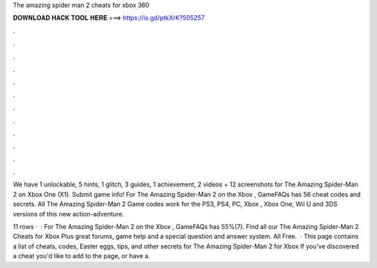 The amazing spider man 2 cheats for xbox 360



𝐃𝐎𝐖𝐍𝐋𝐎𝐀𝐃 𝐇𝐀𝐂𝐊 𝐓𝐎𝐎𝐋 𝐇𝐄𝐑𝐄 ===> https://is.gd/ptkXrK?505257



.



.



.



.



.



.



.



.



.



.



.



.

We have 1 unlockable, 5 hints, 1 glitch, 3 guides, 1 achievement, 2 videos + 12 screenshots for The Amazing Spider-Man 2 on Xbox One (X1). Submit game info! For The Amazing Spider-Man 2 on the Xbox , GameFAQs has 56 cheat codes and secrets. All The Amazing Spider-Man 2 Game codes work for the PS3, PS4, PC, Xbox , Xbox One, Wii U and 3DS versions of this new action-adventure.

11 rows ·  · For The Amazing Spider-Man 2 on the Xbox , GameFAQs has 55%(7). Find all our The Amazing Spider-Man 2 Cheats for Xbox Plus great forums, game help and a special question and answer system. All Free.  · This page contains a list of cheats, codes, Easter eggs, tips, and other secrets for The Amazing Spider-Man 2 for Xbox If you've discovered a cheat you'd like to add to the page, or have a.
